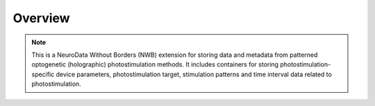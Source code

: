 Overview
========

.. note::
    This is a NeuroData Without Borders (NWB) extension for storing data and metadata from patterned optogenetic (holographic) photostimulation methods. It includes containers for storing photostimulation-specific device parameters, photostimulation target, stimulation patterns and time interval data related to photostimulation.
